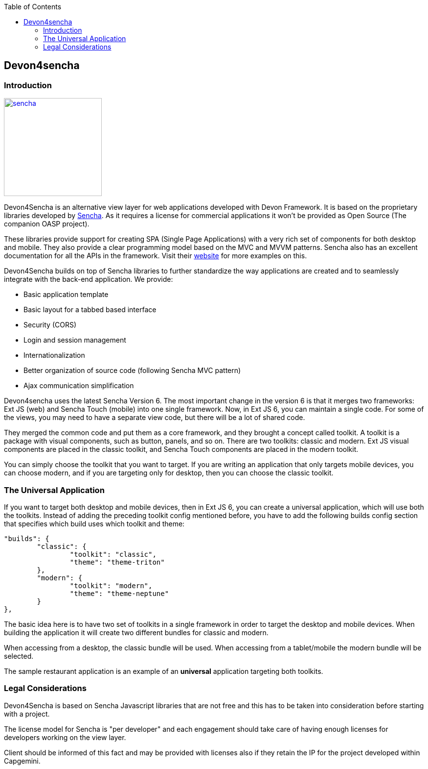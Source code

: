 :toc: macro
toc::[]

:doctype: book
:reproducible:
:source-highlighter: rouge
:listing-caption: Listing

== Devon4sencha

=== Introduction

image::images/client-gui-sencha/sencha.png[,align="center",width="200",Sencha,link="images/client-gui-sencha/sencha.png"]
Devon4Sencha is an alternative view layer for web applications developed with Devon Framework. It is based on the proprietary libraries developed by http://www.sencha.com[Sencha]. As it requires a license for commercial applications it won't be provided as Open Source (The companion OASP project).

These libraries provide support for creating SPA (Single Page Applications) with a very rich set of components for both desktop and mobile. They also provide a clear programming model based on the MVC and MVVM patterns. Sencha also has an excellent documentation for all the APIs in the framework.  Visit their http://www.sencha.com[website] for more examples on this.

Devon4Sencha builds on top of Sencha libraries to further standardize the way applications are created and to seamlessly integrate with the back-end application. We provide:

* Basic application template
* Basic layout for a tabbed based interface
* Security (CORS)
* Login and session management
* Internationalization
* Better organization of source code (following Sencha MVC pattern)
* Ajax communication simplification

Devon4sencha uses the latest Sencha Version 6.   The most important change in the version 6 is that it merges two frameworks: Ext JS (web) and Sencha Touch (mobile) into one single framework.
Now, in Ext JS 6, you can maintain a single code. For some of the views, you may need to have a separate view code, but there will be a lot of shared code.

They merged the common code and put them as a core framework, and they brought a concept called toolkit. A toolkit is a package with visual components, such as button, panels, and so on. There are two toolkits: classic and modern. Ext JS
visual components are placed in the classic toolkit, and Sencha Touch components are placed in the modern toolkit.

You can simply choose the toolkit that you want to target. If you are writing an application that only targets mobile devices, you can choose modern, and if you are targeting only for desktop, then you can choose the classic toolkit.

=== The Universal Application

If you want to target both desktop and mobile devices, then in Ext JS 6, you can
create a universal application, which will use both the toolkits. Instead of adding
the preceding toolkit config mentioned before, you have to add the following builds
config section that specifies which build uses which toolkit and theme:

[source]
----
"builds": {
	"classic": {
		"toolkit": "classic",
		"theme": "theme-triton"
	},
	"modern": {
		"toolkit": "modern",
		"theme": "theme-neptune"
	}
},
----

The basic idea here is to have two set of toolkits in a single framework in order to
target the desktop and mobile devices. When building the application it will create two different bundles for classic and modern.

When accessing from a desktop, the classic bundle will be used. When accessing from a tablet/mobile the modern bundle will be selected.

The sample restaurant application is an example of an *universal* application targeting both toolkits.

=== Legal Considerations

Devon4Sencha is based on Sencha Javascript libraries that are not free and this has to be taken into consideration before starting with a project.

The license model for Sencha is "per developer" and each engagement should take care of having enough licenses for developers working on the view layer.

Client should be informed of this fact and may be provided with licenses also if they retain the IP for the project developed within Capgemini.